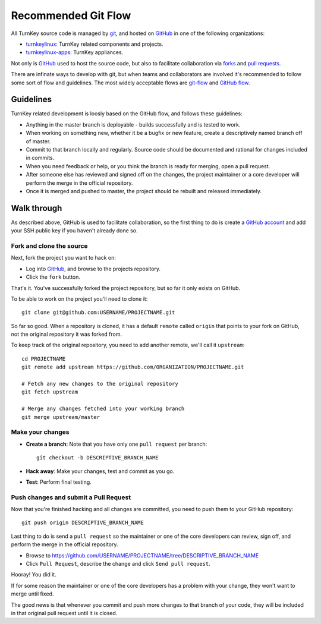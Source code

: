 Recommended Git Flow
====================

All TurnKey source code is managed by `git`_, and hosted on 
`GitHub`_ in one of the following organizations:

* `turnkeylinux`_: TurnKey related components and projects.
* `turnkeylinux-apps`_: TurnKey appliances.

Not only is `GitHub`_ used to host the source code, but also to
facilitate collaboration via `forks`_ and `pull requests`_. 

There are infinate ways to develop with git, but when teams and
collaborators are involved it's recommended to follow some sort of flow
and guidelines. The most widely acceptable flows are `git-flow`_ and
`GitHub flow`_.

Guidelines
----------

TurnKey related development is loosly based on the GitHub flow, and
follows these guidelines:

* Anything in the master branch is deployable - builds successfully and
  is tested to work.
* When working on something new, whether it be a bugfix or new feature,
  create a descriptively named branch off of master.
* Commit to that branch locally and regularly. Source code should be
  documented and rational for changes included in commits.
* When you need feedback or help, or you think the branch is ready for
  merging, open a pull request.
* After someone else has reviewed and signed off on the changes, the
  project maintainer or a core developer will perform the merge in the
  official repository.
* Once it is merged and pushed to master, the project should be rebuilt
  and released immediately.

Walk through
------------

As described above, GitHub is used to facilitate collaboration, so the
first thing to do is create a `GitHub account`_ and add your SSH public
key if you haven't already done so.

Fork and clone the source
'''''''''''''''''''''''''

Next, fork the project you want to hack on:

* Log into `GitHub`_, and browse to the projects repository.
* Click the ``fork`` button.

That's it. You've successfully forked the project repository, but so far
it only exists on GitHub.

To be able to work on the project you'll need to clone it::

    git clone git@github.com:USERNAME/PROJECTNAME.git

So far so good. When a repository is cloned, it has a default ``remote``
called ``origin`` that points to your fork on GitHub, not the original
repository it was forked from.

To keep track of the original repository, you need to add another
remote, we'll call it ``upstream``::

    cd PROJECTNAME
    git remote add upstream https://github.com/ORGANIZATION/PROJECTNAME.git

    # Fetch any new changes to the original repository
    git fetch upstream

    # Merge any changes fetched into your working branch
    git merge upstream/master

Make your changes
'''''''''''''''''

* **Create a branch**: Note that you have only one ``pull request`` per branch::

    git checkout -b DESCRIPTIVE_BRANCH_NAME

* **Hack away**: Make your changes, test and commit as you go.

* **Test**: Perform final testing.

Push changes and submit a Pull Request
''''''''''''''''''''''''''''''''''''''

Now that you're finished hacking and all changes are committed, you need
to push them to your GitHub repository::

    git push origin DESCRIPTIVE_BRANCH_NAME

Last thing to do is send a ``pull request`` so the maintainer or one of
the core developers can review, sign off, and perform the merge in the
official repository.

* Browse to https://github.com/USERNAME/PROJECTNAME/tree/DESCRIPTIVE_BRANCH_NAME
* Click ``Pull Request``, describe the change and click ``Send pull request``.

Hooray! You did it.

If for some reason the maintainer or one of the core developers has a
problem with your change, they won't want to merge until fixed.

The good news is that whenever you commit and push more changes to that
branch of your code, they will be included in that original pull request
until it is closed.


.. _git: http://git-scm.com/documentation
.. _GitHub: https://github.com
.. _turnkeylinux: https://github.com/turnkeylinux
.. _turnkeylinux-apps: https://github.com/turnkeylinux-apps
.. _forks: https://help.github.com/articles/fork-a-repo
.. _pull requests: https://help.github.com/articles/using-pull-requests
.. _git-flow: http://nvie.com/posts/a-successful-git-branching-model
.. _GitHub flow: http://scottchacon.com/2011/08/31/github-flow.html
.. _GitHub account: https://github.com/signup


